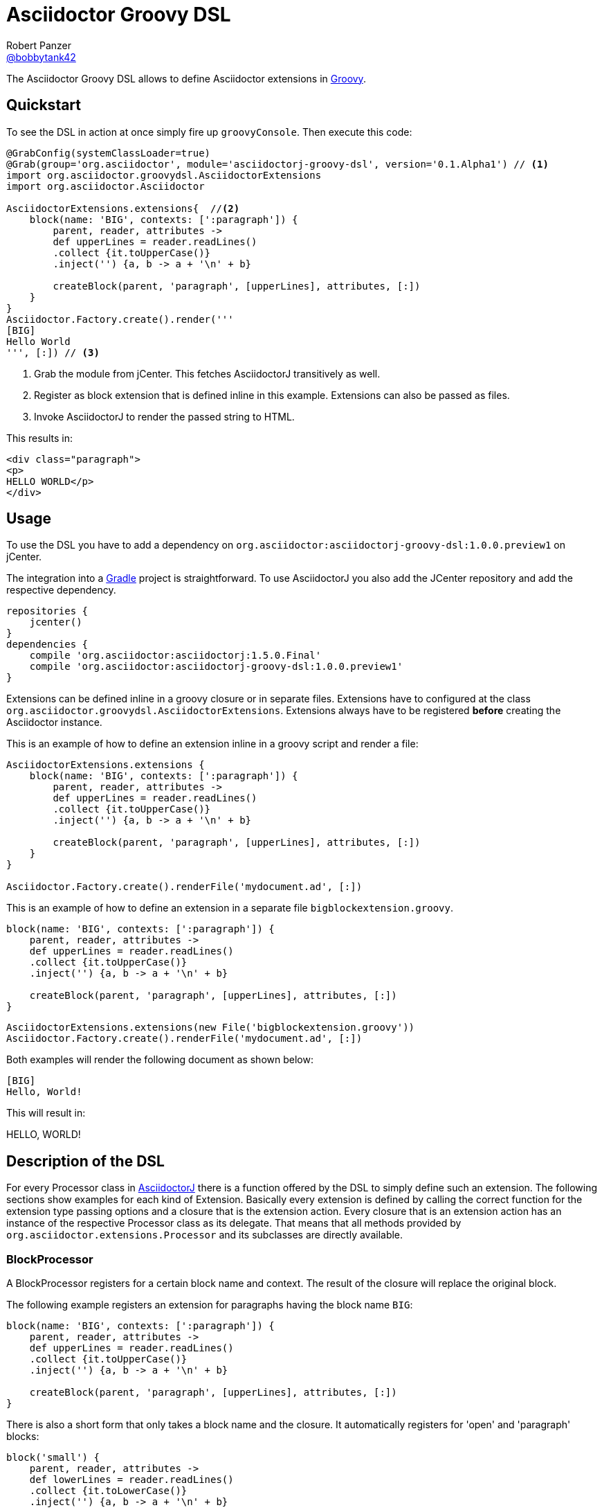 = Asciidoctor Groovy DSL
Robert Panzer <https://github.com/robertpanzer[@bobbytank42]>
:version: 0.0.1-SNAPSHOT
:asciidoc-url: http://asciidoc.org
:asciidoctor-url: http://asciidoctor.org
:groovy-url: http://beta.groovy-lang.org/
:gradle-url: http://gradle.org/
:asciidoctorj: https://github.com/asciidoctor/asciidoctorj
:lordofthejars: https://github.com/lordofthejars
:asciidoctor-docs: http://asciidoctor.org/docs/
:project-name: asciidoctor-groovy-dsl

The {doctitle} allows to define Asciidoctor extensions in {groovy-url}[Groovy].

== Quickstart

To see the DSL in action at once simply fire up `groovyConsole`.
Then execute this code:

[source,groovy]
----
@GrabConfig(systemClassLoader=true)
@Grab(group='org.asciidoctor', module='asciidoctorj-groovy-dsl', version='0.1.Alpha1') // <1>
import org.asciidoctor.groovydsl.AsciidoctorExtensions
import org.asciidoctor.Asciidoctor

AsciidoctorExtensions.extensions{  //<2>
    block(name: 'BIG', contexts: [':paragraph']) {
        parent, reader, attributes ->
        def upperLines = reader.readLines()
        .collect {it.toUpperCase()}
        .inject('') {a, b -> a + '\n' + b}
    
        createBlock(parent, 'paragraph', [upperLines], attributes, [:])
    }
}
Asciidoctor.Factory.create().render('''
[BIG]
Hello World
''', [:]) // <3>
----
<1> Grab the module from jCenter. This fetches AsciidoctorJ transitively as well.
<2> Register as block extension that is defined inline in this example.
Extensions can also be passed as files.
<3> Invoke AsciidoctorJ to render the passed string to HTML.

This results in:

[source,html]
----
<div class="paragraph">
<p>
HELLO WORLD</p>
</div>
----

== Usage

To use the DSL you have to add a dependency on `org.asciidoctor:asciidoctorj-groovy-dsl:1.0.0.preview1` on jCenter.

The integration into a {gradle-url}[Gradle] project is straightforward. To use AsciidoctorJ you also add the JCenter repository and add the respective dependency.

[source,groovy]
----
repositories {
    jcenter()
}
dependencies {
    compile 'org.asciidoctor:asciidoctorj:1.5.0.Final'
    compile 'org.asciidoctor:asciidoctorj-groovy-dsl:1.0.0.preview1'
}
----


Extensions can be defined inline in a groovy closure or in separate files. Extensions have to configured at the class `org.asciidoctor.groovydsl.AsciidoctorExtensions`. Extensions always have to be registered *before* creating the Asciidoctor instance.

This is an example of how to define an extension inline in a groovy script and render a file:

[source,groovy]
----
AsciidoctorExtensions.extensions {
    block(name: 'BIG', contexts: [':paragraph']) {
        parent, reader, attributes ->
        def upperLines = reader.readLines()
        .collect {it.toUpperCase()}
        .inject('') {a, b -> a + '\n' + b}

        createBlock(parent, 'paragraph', [upperLines], attributes, [:])
    }
}

Asciidoctor.Factory.create().renderFile('mydocument.ad', [:])
----

This is an example of how to define an extension in a separate file `bigblockextension.groovy`.

[source,groovy]
----
block(name: 'BIG', contexts: [':paragraph']) {
    parent, reader, attributes ->
    def upperLines = reader.readLines()
    .collect {it.toUpperCase()}
    .inject('') {a, b -> a + '\n' + b}

    createBlock(parent, 'paragraph', [upperLines], attributes, [:])
}
----


[source,groovy]
----
AsciidoctorExtensions.extensions(new File('bigblockextension.groovy'))
Asciidoctor.Factory.create().renderFile('mydocument.ad', [:])
----

Both examples will render the following document as shown below:

[source,asciidoctor]
----
[BIG]
Hello, World!
----

This will result in:

====
HELLO, WORLD!
====

== Description of the DSL

For every Processor class in {asciidoctorj}[AsciidoctorJ] there is a function offered by the DSL to simply define such an extension.
The following sections show examples for each kind of Extension.
Basically every extension is defined by calling the correct function for the extension type passing options and a closure that is the extension action.
Every closure that is an extension action has an instance of the respective Processor class as its delegate.
That means that all methods provided by `org.asciidoctor.extensions.Processor` and its subclasses are directly available.

=== BlockProcessor

A BlockProcessor registers for a certain block name and context.
The result of the closure will replace the original block.

The following example registers an extension for paragraphs having the block name `BIG`:

[source,groovy]
----
block(name: 'BIG', contexts: [':paragraph']) {
    parent, reader, attributes ->
    def upperLines = reader.readLines()
    .collect {it.toUpperCase()}
    .inject('') {a, b -> a + '\n' + b}

    createBlock(parent, 'paragraph', [upperLines], attributes, [:])
}
----

There is also a short form that only takes a block name and the closure.
It automatically registers for 'open' and 'paragraph' blocks:

[source,groovy]
----
block('small') {
    parent, reader, attributes ->
    def lowerLines = reader.readLines()
    .collect {it.toLowerCase()}
    .inject('') {a, b -> a + '\n' + b}

    createBlock(parent, 'paragraph', [lowerLines], attributes, [:])
}
----

=== BlockMacroProcessor

Block macros processors are registered using the function `blockmacro`.
It requires the option `name` that defines the macro name.
There is also the long form taking the option map and the short form that only takes the name.

[source,groovy]
----
blockmacro (name: 'gist') {
    parent, target, attributes ->
    String content = """<div class="content"> 
<script src="https://gist.github.com/${target}.js"></script> 
</div>"""
    createBlock(parent, "pass", [content], attributes, config);
}
----

The extension will be called for a block like this:

[source,asciidoctor]
----
gist::123456[]
----

The extension will create a passthrough block that finally gets rendered to this:

====
<div class="content"> 
<script src="https://gist.github.com/123456.js"></script> 
</div>
====

=== InlineMacroProcessor

Inline macro processors are registered using the function `inlinemacro`.
It also requires the `name` option or the name given as the only additional parameter to the closure.

[source,groovy]
----
inlinemacro (name: "man") {
    parent, target, attributes ->
    options=["type": ":link", "target": target + ".html"]
    createInline(parent, "anchor", target, attributes, options).render()
}
----

The extension will be called for text like this:

[source,asciidoctor]
----
See man:gittutorial[7] to get started.
----

The extension will create a link to the gittutorial.html.


=== Preprocessor

Preprocessor extensions are registered using the function `preprocessor`.
It does not require any additional options besides the extension action.

The following example simply removes the first line of the document.

[source,groovy]
----
preprocessor {
    document, reader ->
    reader.advance()
    reader
}
----

=== Postprocessor

Postprocessor extensions are registered using the function `postprocessor`.
It does not require any additional options besides the extension action.
The task action must return the resulting string.

The following example assumes that the html backend is used and adds a copyright notice at the end of the document:

[source,groovy]
----
import org.jsoup.*

String copyright = "Copyright Acme, Inc."

postprocessor {
    document, output ->
    if(document.basebackend("html")) {
        org.jsoup.nodes.Document doc = Jsoup.parse(output, "UTF-8")

        def contentElement = doc.getElementsByTag("body")
        contentElement.append(copyright)
        doc.html()
    } else {
        throw new IllegalArgumentException("Expected html!")
    }
}
----

=== IncludeProcessor

IncludeProcessor extensions are registered using the function `includeprocessor`.
The options must contain an entry for the key `filter` that points to a closure that decides whether to call this extension for the current include macro.

The following example registers for all include macros that include resource starting with `http`.

[source,groovy]
----
String content = "The content of the URL"

includeprocessor (filter: {it.startsWith("http")}) {
    document, reader, target, attributes ->
    reader.push_include(content, target, target, 1, attributes);					
}
----

=== Treeprocessor

Treeprocessor extensions are registered using the function `treeprocessor`.

The following example renders blocks that start with a `$` sign as a listing.

[source,groovy]
----
treeprocessor {
    document ->
    List blocks = document.blocks()
    (0..<blocks.length).each {
        def block = blocks[it]
        def lines = block.lines()
        if (lines.size() > 0 && lines[0].startsWith('$')) {
            Map attributes = block.attributes()
            attributes["role"] = "terminal";
            def resultLines = lines.collect {
                it.startsWith('$') ? "<span class=\"command\">${it.substring(2)}</span>" : it
            }
            blocks[it] = createBlock(document, "listing", resultLines, attributes,[:])
        }
    }
}
----

